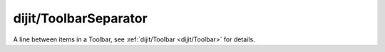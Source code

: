 .. _dijit/ToolbarSeparator:

======================
dijit/ToolbarSeparator
======================

A line between items in a Toolbar, see :ref:`dijit/Toolbar <dijit/Toolbar>` for details.
